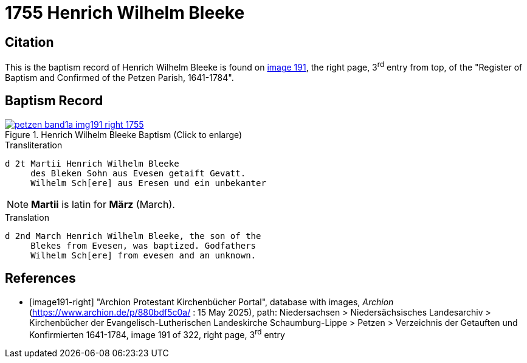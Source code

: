 = 1755 Henrich Wilhelm Bleeke
:page-role: doc-width

== Citation

This is the baptism record of Henrich Wilhelm Bleeke is found on <<image191-right, image 191>>, the right page, 3^rd^ entry from top,
of the "Register of Baptism and Confirmed of the Petzen Parish, 1641-1784".

== Baptism Record

image::petzen-band1a-img191-right-1755.jpg[align=left,title='Henrich Wilhelm Bleeke Baptism (Click to enlarge)',link=self]

.Transliteration
....
d 2t Martii Henrich Wilhelm Bleeke
     des Bleken Sohn aus Evesen getaift Gevatt.
     Wilhelm Sch[ere] aus Eresen und ein unbekanter
....

NOTE: **Martii** is latin for **März** (March).

.Translation
....
d 2nd March Henrich Wilhelm Bleeke, the son of the
     Blekes from Evesen, was baptized. Godfathers
     Wilhelm Sch[ere] from evesen and an unknown.
....

[bibliography]
== References

* [[[image191-right]]] "Archion Protestant Kirchenbücher Portal", database with images, _Archion_ (https://www.archion.de/p/880bdf5c0a/ : 15 May 2025), path: Niedersachsen > Niedersächsisches Landesarchiv > Kirchenbücher der Evangelisch-Lutherischen Landeskirche Schaumburg-Lippe > Petzen > Verzeichnis der Getauften und Konfirmierten 1641-1784,
image 191 of 322, right page, 3^rd^ entry
